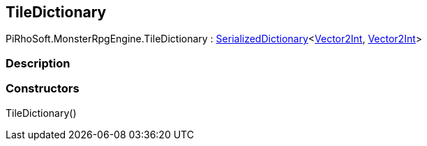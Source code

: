 [#reference/tile-dictionary]

## TileDictionary

PiRhoSoft.MonsterRpgEngine.TileDictionary : link:/projects/unity-utilities/documentation/#/v10/reference/serialized-dictionary-2[SerializedDictionary^]<https://docs.unity3d.com/ScriptReference/Vector2Int.html[Vector2Int^], https://docs.unity3d.com/ScriptReference/Vector2Int.html[Vector2Int^]>

### Description

### Constructors

TileDictionary()::